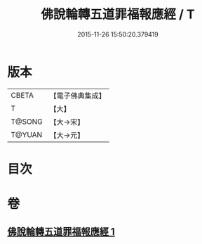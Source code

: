 #+TITLE: 佛說輪轉五道罪福報應經 / T
#+DATE: 2015-11-26 15:50:20.379419
* 版本
 |     CBETA|【電子佛典集成】|
 |         T|【大】     |
 |    T@SONG|【大→宋】   |
 |    T@YUAN|【大→元】   |

* 目次
* 卷
** [[file:KR6i0442_001.txt][佛說輪轉五道罪福報應經 1]]

